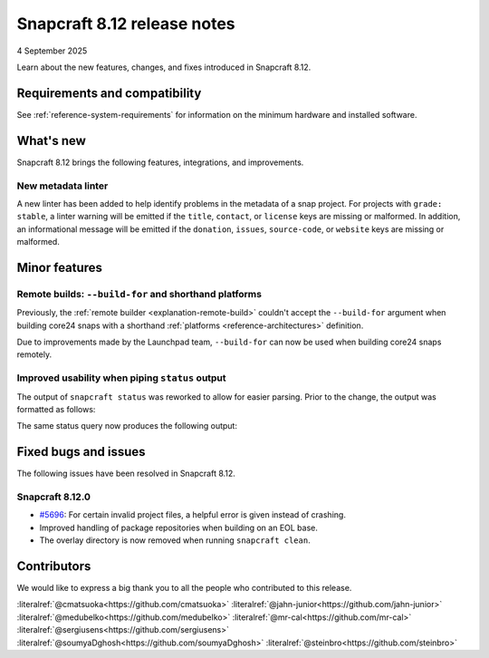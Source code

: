 .. _release-8.12:

Snapcraft 8.12 release notes
============================

4 September 2025

Learn about the new features, changes, and fixes introduced in Snapcraft 8.12.


Requirements and compatibility
------------------------------
See :ref:`reference-system-requirements` for information on the minimum hardware and
installed software.


What's new
----------

Snapcraft 8.12 brings the following features, integrations, and improvements.

New metadata linter
~~~~~~~~~~~~~~~~~~~~~~~

A new linter has been added to help identify problems in the metadata of a snap
project. For projects with ``grade: stable``, a linter warning will be emitted if the
``title``, ``contact``, or ``license`` keys are missing or malformed. In addition,
an informational message will be emitted if the ``donation``, ``issues``,
``source-code``, or ``website`` keys are missing or malformed.

Minor features
--------------

Remote builds: ``--build-for`` and shorthand platforms
~~~~~~~~~~~~~~~~~~~~~~~~~~~~~~~~~~~~~~~~~~~~~~~~~~~~~~

Previously, the :ref:`remote builder <explanation-remote-build>` couldn't accept the
``--build-for`` argument when building core24 snaps with a shorthand :ref:`platforms
<reference-architectures>` definition.

Due to improvements made by the Launchpad team, ``--build-for`` can now be used when
building core24 snaps remotely.

Improved usability when piping ``status`` output
~~~~~~~~~~~~~~~~~~~~~~~~~~~~~~~~~~~~~~~~~~~~~~~~

The output of ``snapcraft status`` was reworked to allow for easier parsing.
Prior to the change, the output was formatted as follows:

.. terminal::
    :input: snapcraft status snapcraft | grep pr- | head
                      edge/pr-5718  8.11.1.post15             15744       -           2025-09-19T00:00:00Z
                      edge/pr-5715  8.11.1.post10             15719       -           2025-09-18T00:00:00Z
                      edge/pr-5714  8.11.1.post10             15712       -           2025-09-18T00:00:00Z
                      edge/pr-5710  8.11.1.post5              15703       -           2025-09-17T00:00:00Z
                      edge/pr-5706  8.11.1.post10             15702       -           2025-09-15T00:00:00Z
                      edge/pr-5705  8.11.1.post11             15721       -           2025-09-18T00:00:00Z
                      edge/pr-5703  8.11.1.post6              15673       -           2025-09-13T00:00:00Z
                      edge/pr-5701  8.11.1.post7              15686       -           2025-09-14T00:00:00Z
                      edge/pr-5700  8.11.1.post7              15681       -           2025-09-13T00:00:00Z
                      edge/pr-5699  8.11.1.post4              15666       -           2025-09-13T00:00:00Z

The same status query now produces the following output:

.. terminal::
    :input: snapcraft status snapcraft | grep pr- | head

    latest   amd64    edge/pr-5718  8.11.1.post15             15744       -           2025-09-19T00:00:00Z
    latest   amd64    edge/pr-5715  8.11.1.post10             15719       -           2025-09-18T00:00:00Z
    latest   amd64    edge/pr-5714  8.11.1.post10             15712       -           2025-09-18T00:00:00Z
    latest   amd64    edge/pr-5710  8.11.1.post5              15703       -           2025-09-17T00:00:00Z
    latest   amd64    edge/pr-5706  8.11.1.post10             15702       -           2025-09-15T00:00:00Z
    latest   amd64    edge/pr-5705  8.11.1.post11             15721       -           2025-09-18T00:00:00Z
    latest   amd64    edge/pr-5703  8.11.1.post6              15673       -           2025-09-13T00:00:00Z
    latest   amd64    edge/pr-5701  8.11.1.post7              15686       -           2025-09-14T00:00:00Z
    latest   amd64    edge/pr-5700  8.11.1.post7              15681       -           2025-09-13T00:00:00Z
    latest   amd64    edge/pr-5699  8.11.1.post4              15666       -           2025-09-13T00:00:00Z

Fixed bugs and issues
---------------------

The following issues have been resolved in Snapcraft 8.12.

.. _release-notes-fixes-8.12.0:

Snapcraft 8.12.0
~~~~~~~~~~~~~~~~

- `#5696`_: For certain invalid project files, a helpful error is given instead of
  crashing.
- Improved handling of package repositories when building on an EOL base.
- The overlay directory is now removed when running ``snapcraft clean``.

Contributors
------------

We would like to express a big thank you to all the people who contributed to
this release.

:literalref:`@cmatsuoka<https://github.com/cmatsuoka>`
:literalref:`@jahn-junior<https://github.com/jahn-junior>`
:literalref:`@medubelko<https://github.com/medubelko>`
:literalref:`@mr-cal<https://github.com/mr-cal>`
:literalref:`@sergiusens<https://github.com/sergiusens>`
:literalref:`@soumyaDghosh<https://github.com/soumyaDghosh>`
:literalref:`@steinbro<https://github.com/steinbro>`

.. _#5696: https://github.com/canonical/snapcraft/issues/5696
